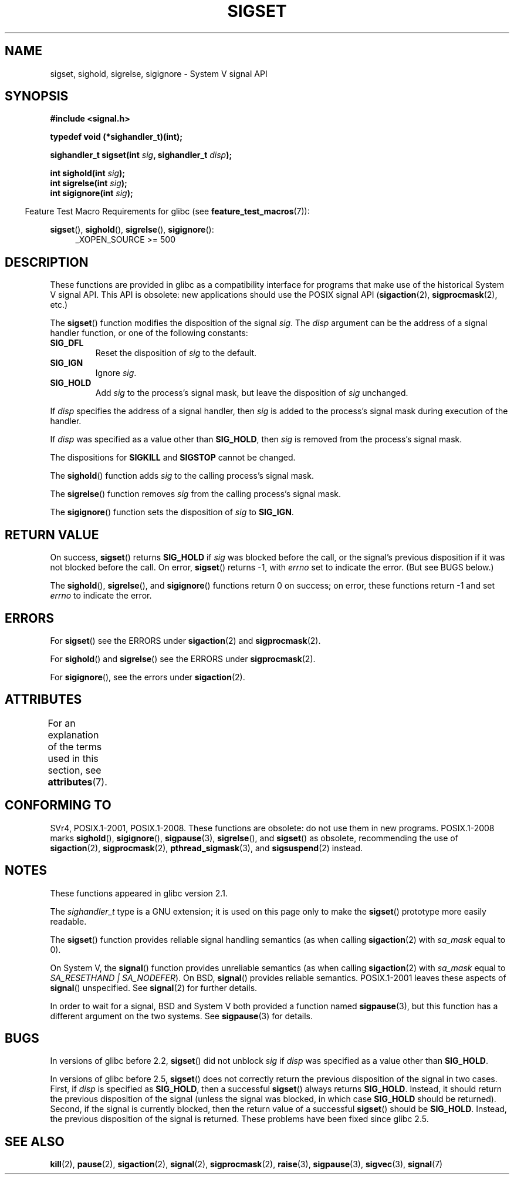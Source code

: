.\" Copyright (c) 2005 by Michael Kerrisk <mtk.manpages@gmail.com>
.\"
.\" %%%LICENSE_START(VERBATIM)
.\" Permission is granted to make and distribute verbatim copies of this
.\" manual provided the copyright notice and this permission notice are
.\" preserved on all copies.
.\"
.\" Permission is granted to copy and distribute modified versions of this
.\" manual under the conditions for verbatim copying, provided that the
.\" entire resulting derived work is distributed under the terms of a
.\" permission notice identical to this one.
.\"
.\" Since the Linux kernel and libraries are constantly changing, this
.\" manual page may be incorrect or out-of-date.  The author(s) assume no
.\" responsibility for errors or omissions, or for damages resulting from
.\" the use of the information contained herein.  The author(s) may not
.\" have taken the same level of care in the production of this manual,
.\" which is licensed free of charge, as they might when working
.\" professionally.
.\"
.\" Formatted or processed versions of this manual, if unaccompanied by
.\" the source, must acknowledge the copyright and authors of this work.
.\" %%%LICENSE_END
.\"
.TH SIGSET 3 2020-08-13 "Linux" "Linux Programmer's Manual"
.SH NAME
sigset, sighold, sigrelse, sigignore \- System V signal API
.SH SYNOPSIS
.nf
.B #include <signal.h>
.PP
.B typedef void (*sighandler_t)(int);
.PP
.BI "sighandler_t sigset(int " sig ", sighandler_t " disp );
.PP
.BI "int sighold(int " sig );
.BI "int sigrelse(int " sig );
.BI "int sigignore(int " sig );
.fi
.PP
.RS -4
Feature Test Macro Requirements for glibc (see
.BR feature_test_macros (7)):
.RE
.PP
.ad l
.BR sigset (),
.BR sighold (),
.BR sigrelse (),
.BR sigignore ():
.RS 4
_XOPEN_SOURCE\ >=\ 500
.\"    || _XOPEN_SOURCE\ &&\ _XOPEN_SOURCE_EXTENDED
.RE
.ad
.SH DESCRIPTION
These functions are provided in glibc as a compatibility interface
for programs that make use of the historical System V signal API.
This API is obsolete: new applications should use the POSIX signal API
.RB ( sigaction (2),
.BR sigprocmask (2),
etc.)
.PP
The
.BR sigset ()
function modifies the disposition of the signal
.IR sig .
The
.I disp
argument can be the address of a signal handler function,
or one of the following constants:
.TP
.B SIG_DFL
Reset the disposition of
.I sig
to the default.
.TP
.B SIG_IGN
Ignore
.IR sig .
.TP
.B SIG_HOLD
Add
.I sig
to the process's signal mask, but leave the disposition of
.I sig
unchanged.
.PP
If
.I disp
specifies the address of a signal handler, then
.I sig
is added to the process's signal mask during execution of the handler.
.PP
If
.I disp
was specified as a value other than
.BR SIG_HOLD ,
then
.I sig
is removed from the process's signal mask.
.PP
The dispositions for
.B SIGKILL
and
.B SIGSTOP
cannot be changed.
.PP
The
.BR sighold ()
function adds
.I sig
to the calling process's signal mask.
.PP
The
.BR sigrelse ()
function removes
.I sig
from the calling process's signal mask.
.PP
The
.BR sigignore ()
function sets the disposition of
.I sig
to
.BR SIG_IGN .
.SH RETURN VALUE
On success,
.BR sigset ()
returns
.B SIG_HOLD
if
.I sig
was blocked before the call,
or the signal's previous disposition
if it was not blocked before the call.
On error,
.BR sigset ()
returns \-1, with
.I errno
set to indicate the error.
(But see BUGS below.)
.PP
The
.BR sighold (),
.BR sigrelse (),
and
.BR sigignore ()
functions return 0 on success; on error, these functions return \-1 and set
.I errno
to indicate the error.
.SH ERRORS
For
.BR sigset ()
see the ERRORS under
.BR sigaction (2)
and
.BR sigprocmask (2).
.PP
For
.BR sighold ()
and
.BR sigrelse ()
see the ERRORS under
.BR sigprocmask (2).
.PP
For
.BR sigignore (),
see the errors under
.BR sigaction (2).
.SH ATTRIBUTES
For an explanation of the terms used in this section, see
.BR attributes (7).
.TS
allbox;
lbw23 lb lb
l l l.
Interface	Attribute	Value
T{
.BR sigset (),
.BR sighold (),
.br
.BR sigrelse (),
.BR sigignore ()
T}	Thread safety	MT-Safe
.TE
.SH CONFORMING TO
SVr4, POSIX.1-2001, POSIX.1-2008.
These functions are obsolete: do not use them in new programs.
POSIX.1-2008 marks
.BR sighold (),
.BR sigignore (),
.BR sigpause (3),
.BR sigrelse (),
and
.BR sigset ()
as obsolete, recommending the use of
.BR sigaction (2),
.BR sigprocmask (2),
.BR pthread_sigmask (3),
and
.BR sigsuspend (2)
instead.
.SH NOTES
These functions appeared in glibc version 2.1.
.PP
The
.I sighandler_t
type is a GNU extension; it is used on this page only to make the
.BR sigset ()
prototype more easily readable.
.PP
The
.BR sigset ()
function provides reliable signal handling semantics (as when calling
.BR sigaction (2)
with
.I sa_mask
equal to 0).
.PP
On System V, the
.BR signal ()
function provides unreliable semantics (as when calling
.BR sigaction (2)
with
.I sa_mask
equal to
.IR "SA_RESETHAND | SA_NODEFER" ).
On BSD,
.BR signal ()
provides reliable semantics.
POSIX.1-2001 leaves these aspects of
.BR signal ()
unspecified.
See
.BR signal (2)
for further details.
.PP
In order to wait for a signal,
BSD and System V both provided a function named
.BR sigpause (3),
but this function has a different argument on the two systems.
See
.BR sigpause (3)
for details.
.SH BUGS
In versions of glibc before 2.2,
.BR sigset ()
did not unblock
.I sig
if
.I disp
was specified as a value other than
.BR SIG_HOLD .
.PP
In versions of glibc before 2.5,
.BR sigset ()
does not correctly return the previous disposition of the signal
in two cases.
First, if
.I disp
is specified as
.BR SIG_HOLD ,
then a successful
.BR sigset ()
always returns
.BR SIG_HOLD .
Instead, it should return the previous disposition of the signal
(unless the signal was blocked, in which case
.B SIG_HOLD
should be returned).
Second, if the signal is currently blocked, then
the return value of a successful
.BR sigset ()
should be
.BR SIG_HOLD .
Instead, the previous disposition of the signal is returned.
These problems have been fixed since glibc 2.5.
.\" See http://sourceware.org/bugzilla/show_bug.cgi?id=1951
.SH SEE ALSO
.BR kill (2),
.BR pause (2),
.BR sigaction (2),
.BR signal (2),
.BR sigprocmask (2),
.BR raise (3),
.BR sigpause (3),
.BR sigvec (3),
.BR signal (7)
